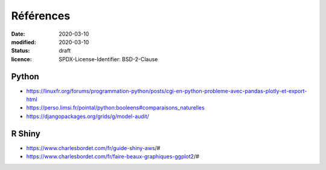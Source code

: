 ==========
Références
==========

:date: 2020-03-10
:modified: 2020-03-10
:status: draft
:licence: SPDX-License-Identifier: BSD-2-Clause


Python
======

* https://linuxfr.org/forums/programmation-python/posts/cgi-en-python-probleme-avec-pandas-plotly-et-export-html
* https://perso.limsi.fr/pointal/python:booleens#comparaisons_naturelles
* https://djangopackages.org/grids/g/model-audit/

R Shiny
=======

* https://www.charlesbordet.com/fr/guide-shiny-aws/#
* https://www.charlesbordet.com/fr/faire-beaux-graphiques-ggplot2/#

